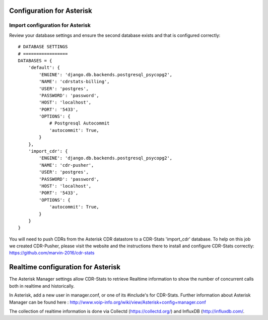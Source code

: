 .. _configuration-asterisk:

Configuration for Asterisk
==========================

Import configuration for Asterisk
---------------------------------

Review your database settings and ensure the second database exists and that is configured correctly::

    # DATABASE SETTINGS
    # =================
    DATABASES = {
        'default': {
            'ENGINE': 'django.db.backends.postgresql_psycopg2',
            'NAME': 'cdrstats-billing',
            'USER': 'postgres',
            'PASSWORD': 'password',
            'HOST': 'localhost',
            'PORT': '5433',
            'OPTIONS': {
                # Postgresql Autocommit
                'autocommit': True,
            }
        },
        'import_cdr': {
            'ENGINE': 'django.db.backends.postgresql_psycopg2',
            'NAME': 'cdr-pusher',
            'USER': 'postgres',
            'PASSWORD': 'password',
            'HOST': 'localhost',
            'PORT': '5433',
            'OPTIONS': {
                'autocommit': True,
            }
        }
    }

You will need to push CDRs from the Asterisk CDR datastore to a CDR-Stats 'import_cdr' database. To help on this job we created CDR-Pusher, please visit the website and the instructions there to install and configure CDR-Stats correctly: https://github.com/marvin-2016/cdr-stats


.. _realtime-configuration-asterisk:

Realtime configuration for Asterisk
===================================

The Asterisk Manager settings allow CDR-Stats to retrieve Realtime information to show the number of concurrent calls both in realtime and historically.

In Asterisk, add a new user in manager.conf, or one of its #include's for CDR-Stats. Further information about Asterisk Manager can be found here : http://www.voip-info.org/wiki/view/Asterisk+config+manager.conf

The collection of realtime information is done via Collectd (https://collectd.org/) and InfluxDB (http://influxdb.com/.
